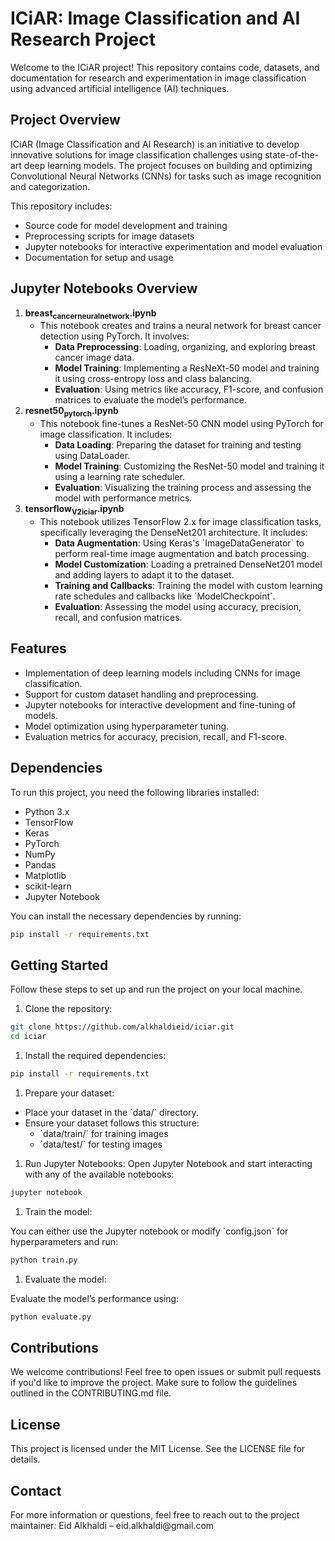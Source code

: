 * ICiAR: Image Classification and AI Research Project
Welcome to the ICiAR project! This repository contains code, datasets, and documentation for research and experimentation in image classification using advanced artificial intelligence (AI) techniques.

** Project Overview
ICiAR (Image Classification and AI Research) is an initiative to develop innovative solutions for image classification challenges using state-of-the-art deep learning models. The project focuses on building and optimizing Convolutional Neural Networks (CNNs) for tasks such as image recognition and categorization.

This repository includes:
- Source code for model development and training
- Preprocessing scripts for image datasets
- Jupyter notebooks for interactive experimentation and model evaluation
- Documentation for setup and usage

** Jupyter Notebooks Overview
1. **breast_cancer_neural_network.ipynb**
   - This notebook creates and trains a neural network for breast cancer detection using PyTorch. It involves:
     - **Data Preprocessing**: Loading, organizing, and exploring breast cancer image data.
     - **Model Training**: Implementing a ResNeXt-50 model and training it using cross-entropy loss and class balancing.
     - **Evaluation**: Using metrics like accuracy, F1-score, and confusion matrices to evaluate the model’s performance.

2. **resnet50_pytorch.ipynb**
   - This notebook fine-tunes a ResNet-50 CNN model using PyTorch for image classification. It includes:
     - **Data Loading**: Preparing the dataset for training and testing using DataLoader.
     - **Model Training**: Customizing the ResNet-50 model and training it using a learning rate scheduler.
     - **Evaluation**: Visualizing the training process and assessing the model with performance metrics.

3. **tensorflow_V2_iciar.ipynb**
   - This notebook utilizes TensorFlow 2.x for image classification tasks, specifically leveraging the DenseNet201 architecture. It includes:
     - **Data Augmentation**: Using Keras's `ImageDataGenerator` to perform real-time image augmentation and batch processing.
     - **Model Customization**: Loading a pretrained DenseNet201 model and adding layers to adapt it to the dataset.
     - **Training and Callbacks**: Training the model with custom learning rate schedules and callbacks like `ModelCheckpoint`.
     - **Evaluation**: Assessing the model using accuracy, precision, recall, and confusion matrices.

** Features
- Implementation of deep learning models including CNNs for image classification.
- Support for custom dataset handling and preprocessing.
- Jupyter notebooks for interactive development and fine-tuning of models.
- Model optimization using hyperparameter tuning.
- Evaluation metrics for accuracy, precision, recall, and F1-score.

** Dependencies
To run this project, you need the following libraries installed:

- Python 3.x
- TensorFlow
- Keras
- PyTorch
- NumPy
- Pandas
- Matplotlib
- scikit-learn
- Jupyter Notebook

You can install the necessary dependencies by running:

#+BEGIN_SRC bash
pip install -r requirements.txt
#+END_SRC

** Getting Started
Follow these steps to set up and run the project on your local machine.

1. Clone the repository:
#+BEGIN_SRC bash
git clone https://github.com/alkhaldieid/iciar.git
cd iciar
#+END_SRC

2. Install the required dependencies:
#+BEGIN_SRC bash
pip install -r requirements.txt
#+END_SRC

3. Prepare your dataset:
- Place your dataset in the `data/` directory.
- Ensure your dataset follows this structure:
  - `data/train/` for training images
  - `data/test/` for testing images

4. Run Jupyter Notebooks:
   Open Jupyter Notebook and start interacting with any of the available notebooks:
#+BEGIN_SRC bash
jupyter notebook
#+END_SRC

5. Train the model:
You can either use the Jupyter notebook or modify `config.json` for hyperparameters and run:
#+BEGIN_SRC bash
python train.py
#+END_SRC

6. Evaluate the model:
Evaluate the model’s performance using:
#+BEGIN_SRC bash
python evaluate.py
#+END_SRC

** Contributions
We welcome contributions! Feel free to open issues or submit pull requests if you'd like to improve the project. Make sure to follow the guidelines outlined in the CONTRIBUTING.md file.

** License
This project is licensed under the MIT License. See the LICENSE file for details.

** Contact
For more information or questions, feel free to reach out to the project maintainer:
Eid Alkhaldi – eid.alkhaldi@gmail.com

